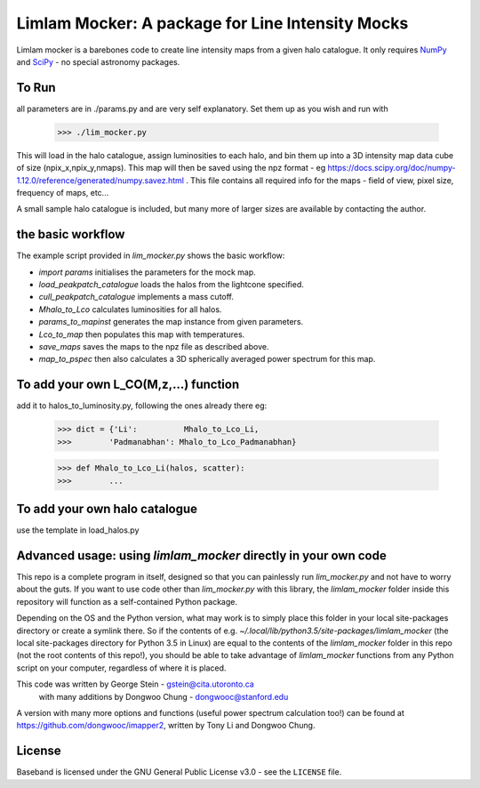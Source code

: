 Limlam Mocker: A package for Line Intensity Mocks
=================================================

Limlam mocker is a barebones code to create line intensity maps from a given halo catalogue. 
It only requires `NumPy <http://www.numpy.org/>`_ and `SciPy <http://www.scipy.org/>`_ - no special astronomy packages.

To Run
------

all parameters are in ./params.py and are very self explanatory. Set them up as you wish and run with 

        >>> ./lim_mocker.py


This will load in the halo catalogue, assign luminosities to each halo, and bin them up into a 3D intensity map data cube of size (npix_x,npix_y,nmaps). This map will then be saved using the npz format - eg https://docs.scipy.org/doc/numpy-1.12.0/reference/generated/numpy.savez.html . This file contains all required info for the maps - field of view, pixel size, frequency of maps, etc...

A small sample halo catalogue is included, but many more of larger sizes are available by contacting the author. 

the basic workflow
------------------
The example script provided in `lim_mocker.py` shows the basic workflow:

- `import params` initialises the parameters for the mock map.
- `load_peakpatch_catalogue` loads the halos from the lightcone specified.
- `cull_peakpatch_catalogue` implements a mass cutoff.
- `Mhalo_to_Lco` calculates luminosities for all halos.
- `params_to_mapinst` generates the map instance from given parameters.
- `Lco_to_map` then populates this map with temperatures.
- `save_maps` saves the maps to the npz file as described above.
- `map_to_pspec` then also calculates a 3D spherically averaged power spectrum for this map.

To add your own L_CO(M,z,...) function
--------------------------------------
add it to halos_to_luminosity.py, following the ones already there eg:    

        >>> dict = {'Li':          Mhalo_to_Lco_Li,
        >>>        'Padmanabhan': Mhalo_to_Lco_Padmanabhan}
            
        >>> def Mhalo_to_Lco_Li(halos, scatter):
        >>>        ...

To add your own halo catalogue
------------------------------
use the template in load_halos.py

Advanced usage: using `limlam_mocker` directly in your own code
---------------------------------------------------------------
This repo is a complete program in itself, designed so that you can painlessly run `lim_mocker.py` and not have to worry about the guts. If you want to use code other than `lim_mocker.py` with this library, the `limlam_mocker` folder inside this repository will function as a self-contained Python package.

Depending on the OS and the Python version, what may work is to simply place this folder in your local site-packages directory or create a symlink there. So if the contents of e.g. `~/.local/lib/python3.5/site-packages/limlam_mocker` (the local site-packages directory for Python 3.5 in Linux) are equal to the contents of the `limlam_mocker` folder in this repo (not the root contents of this repo!), you should be able to take advantage of `limlam_mocker` functions from any Python script on your computer, regardless of where it is placed.

This code was written by George Stein    - gstein@cita.utoronto.ca
    with many additions by Dongwoo Chung - dongwooc@stanford.edu

A version with many more options and functions (useful power spectrum calculation too!) can be found at https://github.com/dongwooc/imapper2, written by Tony Li and Dongwoo Chung.

License
-------

Baseband is licensed under the GNU General Public License v3.0 - see the
``LICENSE`` file.

